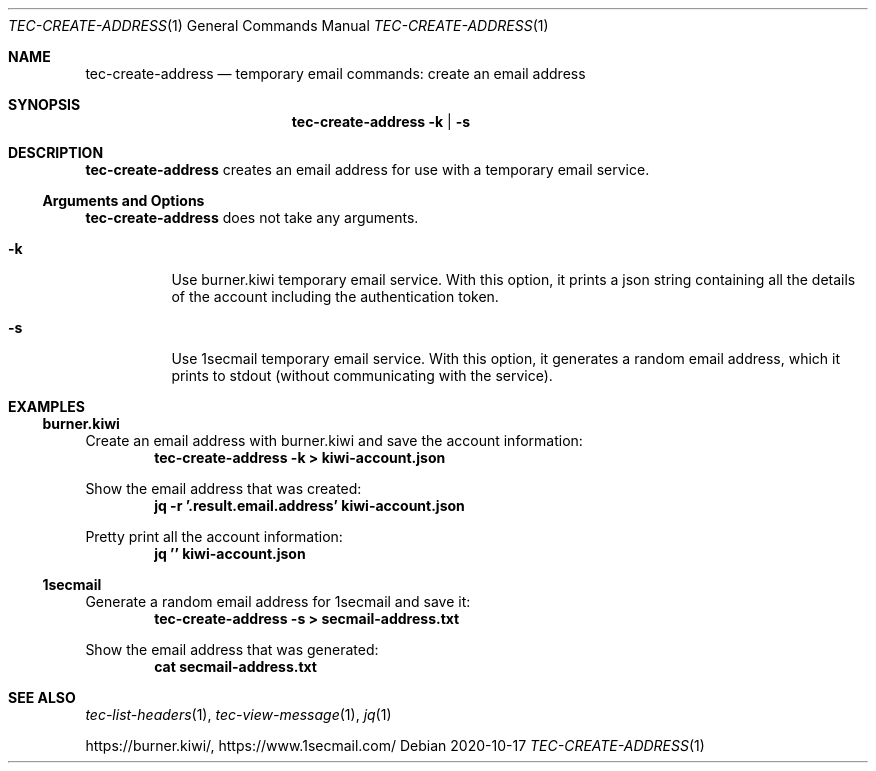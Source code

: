 .Dd 2020-10-17
.Dt TEC-CREATE-ADDRESS 1
.Os
.Sh NAME
.Nm tec-create-address
.Nd temporary email commands: create an email address
.Sh SYNOPSIS
.Nm
.Fl k | Fl s
.Sh DESCRIPTION
.Nm
creates an email address for use with a temporary email service.
.Ss Arguments and Options
.Nm
does not take any arguments.
.Bl -tag -width Ds
.It Fl k
Use burner.kiwi temporary email service.  With this option, it prints a json string containing all the details of the account including the authentication token.
.It Fl s
Use 1secmail temporary email service.  With this option, it generates a random email address, which it prints to stdout (without communicating with the service).
.El
.Sh EXAMPLES
.Ss burner.kiwi
Create an email address with burner.kiwi and save the account information:
.Dl tec-create-address -k > kiwi-account.json
.Pp
Show the email address that was created:
.Dl jq -r '.result.email.address' kiwi-account.json
.Pp
Pretty print all the account information:
.Dl jq '' kiwi-account.json
.Ss 1secmail
Generate a random email address for 1secmail and save it:
.Dl tec-create-address -s > secmail-address.txt
.Pp
Show the email address that was generated:
.Dl cat secmail-address.txt
.Sh SEE ALSO
.Xr tec-list-headers 1 , Xr tec-view-message 1 , Xr jq 1
.Pp
.Lk https://burner.kiwi/ ,
.Lk https://www.1secmail.com/
